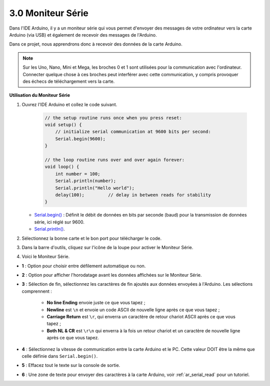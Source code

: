 .. _ard_serial_monitor:

3.0 Moniteur Série
=============================

Dans l'IDE Arduino, il y a un moniteur série qui vous permet d'envoyer des messages de votre ordinateur vers la carte Arduino (via USB) et également de recevoir des messages de l'Arduino.

Dans ce projet, nous apprendrons donc à recevoir des données de la carte Arduino.

.. note::

    Sur les Uno, Nano, Mini et Mega, les broches 0 et 1 sont utilisées pour la communication avec l'ordinateur. Connecter quelque chose à ces broches peut interférer avec cette communication, y compris provoquer des échecs de téléchargement vers la carte.


**Utilisation du Moniteur Série**

1. Ouvrez l'IDE Arduino et collez le code suivant.

    .. code-block:: arduino

        // the setup routine runs once when you press reset:
        void setup() {
            // initialize serial communication at 9600 bits per second:
            Serial.begin(9600);
        }

        // the loop routine runs over and over again forever:
        void loop() {
            int number = 100;
            Serial.println(number);
            Serial.println("Hello world");
            delay(100);         // delay in between reads for stability
        }

   * `Serial.begin() <https://www.arduino.cc/reference/en/language/functions/communication/serial/begin/>`_ : Définit le débit de données en bits par seconde (baud) pour la transmission de données série, ici réglé sur 9600.
   * `Serial.println() <https://www.arduino.cc/reference/en/language/functions/communication/serial/println/>`_.

2. Sélectionnez la bonne carte et le bon port pour télécharger le code.
3. Dans la barre d'outils, cliquez sur l'icône de la loupe pour activer le Moniteur Série.

.. image:: img/serial1.png
    :align: center

4. Voici le Moniteur Série.

.. image:: img/serial2.png
    :align: center

* **1** : Option pour choisir entre défilement automatique ou non.
* **2** : Option pour afficher l'horodatage avant les données affichées sur le Moniteur Série.
* **3** : Sélection de fin, sélectionnez les caractères de fin ajoutés aux données envoyées à l'Arduino. Les sélections comprennent :

        * **No line Ending** envoie juste ce que vous tapez ; 
        * **Newline** est ``\n`` et envoie un code ASCII de nouvelle ligne après ce que vous tapez ;
        * **Carriage Return** est ``\r``, qui enverra un caractère de retour chariot ASCII après ce que vous tapez ; 
        * **Both NL & CR** est ``\r\n`` qui enverra à la fois un retour chariot et un caractère de nouvelle ligne après ce que vous tapez.
* **4** : Sélectionnez la vitesse de communication entre la carte Arduino et le PC. Cette valeur DOIT être la même que celle définie dans ``Serial.begin()``.
* **5** : Effacez tout le texte sur la console de sortie.
* **6** : Une zone de texte pour envoyer des caractères à la carte Arduino, voir :ref:`ar_serial_read` pour un tutoriel.


